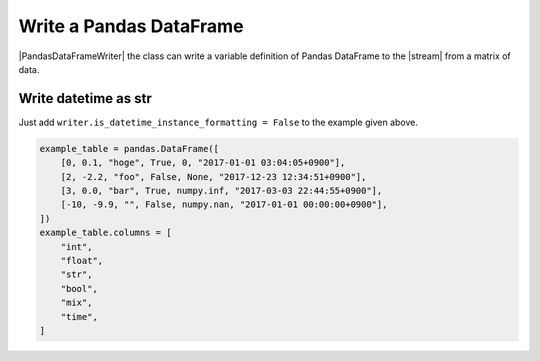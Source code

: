 .. _example-pandas-dataframe-writer:

Write a Pandas DataFrame
----------------------------

|PandasDataFrameWriter| the class can write a variable definition of Pandas DataFrame to the |stream| from a matrix of data.

.. code-block:: python
    :caption: Sample code that writes a Pandas DataFrame definition

    import pytablewriter

    writer = pytablewriter.PandasDataFrameWriter()
    writer.table_name = "example_table"
    writer.header_list = ["int", "float", "str", "bool", "mix", "time"]
    writer.value_matrix = [
        [0,   0.1,      "hoge", True,   0,      "2017-01-01 03:04:05+0900"],
        [2,   "-2.23",  "foo",  False,  None,   "2017-12-23 45:01:23+0900"],
        [3,   0,        "bar",  "true",  "inf", "2017-03-03 33:44:55+0900"],
        [-10, -9.9,     "",     "FALSE", "nan", "2017-01-01 00:00:00+0900"],
    ]
    
    writer.write_table()


.. code-block:: python
    :caption: Output of DataFrame definition

    example_table = pandas.DataFrame([
        [0, 0.1, "hoge", True, 0, dateutil.parser.parse("2017-01-01T03:04:05+0900")],
        [2, -2.2, "foo", False, None, dateutil.parser.parse("2017-12-23T12:34:51+0900")],
        [3, 0.0, "bar", True, numpy.inf, dateutil.parser.parse("2017-03-03T22:44:55+0900")],
        [-10, -9.9, "", False, numpy.nan, dateutil.parser.parse("2017-01-01T00:00:00+0900")],
    ])
    example_table.columns = [
        "int",
        "float",
        "str",
        "bool",
        "mix",
        "time",
    ]


Write datetime as str
~~~~~~~~~~~~~~~~~~~~~~~~~~~~

Just add ``writer.is_datetime_instance_formatting = False`` to the example given above.

.. code-block:: python
    :caption: Sample code that writes a Pandas DataFrame definition w/ str-datetime

    import pytablewriter

    writer = pytablewriter.PandasDataFrameWriter()
    writer.table_name = "example_table"
    writer.header_list = ["int", "float", "str", "bool", "mix", "time"]
    writer.value_matrix = [
        [0,   0.1,      "hoge", True,   0,      "2017-01-01 03:04:05+0900"],
        [2,   "-2.23",  "foo",  False,  None,   "2017-12-23 45:01:23+0900"],
        [3,   0,        "bar",  "true",  "inf", "2017-03-03 33:44:55+0900"],
        [-10, -9.9,     "",     "FALSE", "nan", "2017-01-01 00:00:00+0900"],
    ]
    writer.is_datetime_instance_formatting = False  # add this line
    
    writer.write_table()

.. code-block:: python

    example_table = pandas.DataFrame([
        [0, 0.1, "hoge", True, 0, "2017-01-01 03:04:05+0900"],
        [2, -2.2, "foo", False, None, "2017-12-23 12:34:51+0900"],
        [3, 0.0, "bar", True, numpy.inf, "2017-03-03 22:44:55+0900"],
        [-10, -9.9, "", False, numpy.nan, "2017-01-01 00:00:00+0900"],
    ])
    example_table.columns = [
        "int",
        "float",
        "str",
        "bool",
        "mix",
        "time",
    ]

